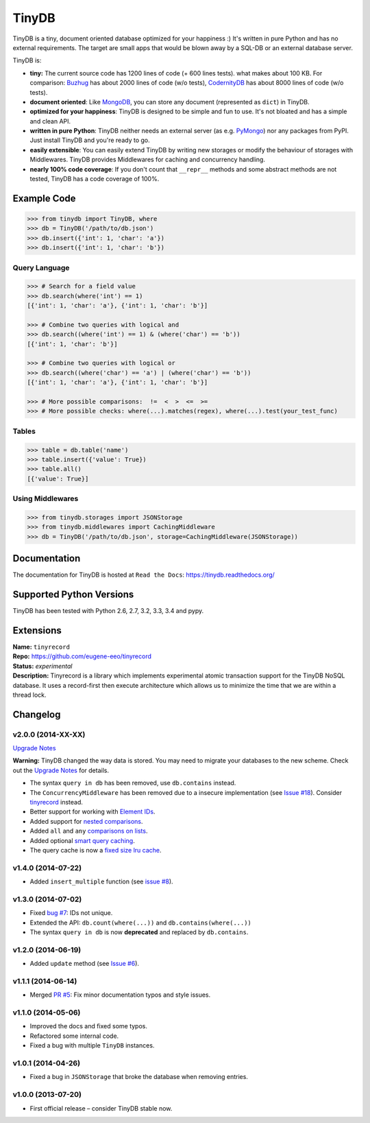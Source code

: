 TinyDB
######

|Build Status| |Coverage| |Version|

TinyDB is a tiny, document oriented database optimized for your happiness :)
It's written in pure Python and has no external requirements. The target are
small apps that would be blown away by a SQL-DB or an external database server.

TinyDB is:

- **tiny:** The current source code has 1200 lines of code (+ 600 lines tests).
  what makes about 100 KB. For comparison: Buzhug_ has about 2000 lines of code
  (w/o tests), CodernityDB_ has about 8000 lines of code (w/o tests).

- **document oriented**: Like `MongoDB <http://mongodb.org/>`_, you can store
  any document (represented as ``dict``) in TinyDB.

- **optimized for your happiness**: TinyDB is designed to be simple and fun to
  use. It's not bloated and has a simple and clean API.

- **written in pure Python**: TinyDB neither needs an external server (as e.g.
  `PyMongo <http://api.mongodb.org/python/current/>`_) nor any packages from
  PyPI. Just install TinyDB and you're ready to go.

- **easily extensible**: You can easily extend TinyDB by writing new storages
  or modify the behaviour of storages with Middlewares. TinyDB provides
  Middlewares for caching and concurrency handling.

- **nearly 100% code coverage**: If you don't count that ``__repr__`` methods
  and some abstract methods are not tested, TinyDB has a code coverage of 100%.


Example Code
************

.. code-block:: python

    >>> from tinydb import TinyDB, where
    >>> db = TinyDB('/path/to/db.json')
    >>> db.insert({'int': 1, 'char': 'a'})
    >>> db.insert({'int': 1, 'char': 'b'})

Query Language
==============

.. code-block:: python

    >>> # Search for a field value
    >>> db.search(where('int') == 1)
    [{'int': 1, 'char': 'a'}, {'int': 1, 'char': 'b'}]

    >>> # Combine two queries with logical and
    >>> db.search((where('int') == 1) & (where('char') == 'b'))
    [{'int': 1, 'char': 'b'}]

    >>> # Combine two queries with logical or
    >>> db.search((where('char') == 'a') | (where('char') == 'b'))
    [{'int': 1, 'char': 'a'}, {'int': 1, 'char': 'b'}]

    >>> # More possible comparisons:  !=  <  >  <=  >=
    >>> # More possible checks: where(...).matches(regex), where(...).test(your_test_func)

Tables
======

.. code-block:: python

    >>> table = db.table('name')
    >>> table.insert({'value': True})
    >>> table.all()
    [{'value': True}]

Using Middlewares
=================

.. code-block:: python

    >>> from tinydb.storages import JSONStorage
    >>> from tinydb.middlewares import CachingMiddleware
    >>> db = TinyDB('/path/to/db.json', storage=CachingMiddleware(JSONStorage))


Documentation
*************

The documentation for TinyDB is hosted at ``Read the Docs``: https://tinydb.readthedocs.org/


Supported Python Versions
*************************

TinyDB has been tested with Python 2.6, 2.7, 3.2, 3.3, 3.4 and pypy.


Extensions
**********

| **Name:**        ``tinyrecord``
| **Repo:**        https://github.com/eugene-eeo/tinyrecord
| **Status:**      *experimental*
| **Description:** Tinyrecord is a library which implements experimental atomic
                   transaction support for the TinyDB NoSQL database. It uses a
                   record-first then execute architecture which allows us to
                   minimize the time that we are within a thread lock.


Changelog
*********

**v2.0.0** (2014-XX-XX)
=======================

`Upgrade Notes <tinydb.readthedocs.org/en/v2.0/upgrade.html#upgrade-v2-0>`_

**Warning:** TinyDB changed the way data is stored. You may need to migrate
your databases to the new scheme. Check out the `Upgrade Notes <tinydb.readthedocs.org/en/v2.0/upgrade.html#upgrade-v2-0>`_
for details.

- The syntax ``query in db`` has been removed, use ``db.contains`` instead.
- The ``ConcurrencyMiddleware`` has been removed due to a insecure implementation
  (see `Issue #18 <https://github.com/msiemens/tinydb/issues/18>`_).  Consider
  `tinyrecord <http://tinydb.readthedocs.org/en/v2.0/extensions.html#tinyrecord>`_ instead.

- Better support for working with `Element IDs <http://tinydb.readthedocs.org/en/v2.0/usage.html#using-element-ids>`_.
- Added support for `nested comparisons <http://tinydb.readthedocs.org/en/v2.0/usage.html#nested-queries>`_.
- Added ``all`` and ``any`` `comparisons on lists <http://tinydb.readthedocs.org/en/v2.0/usage.html#nested-queries>`_.
- Added optional `smart query caching <http://tinydb.readthedocs.org/en/v2.0/usage.html#smart-query-cache>`_.
- The query cache is now a `fixed size lru cache <http://tinydb.readthedocs.org/en/v2.0/usage.html#query-caching>`_.

**v1.4.0** (2014-07-22)
=======================

- Added ``insert_multiple`` function (see `issue #8 <https://github.com/msiemens/tinydb/issues/8>`_).

**v1.3.0** (2014-07-02)
=======================

- Fixed `bug #7 <https://github.com/msiemens/tinydb/issues/7>`_: IDs not unique.
- Extended the API: ``db.count(where(...))`` and ``db.contains(where(...))``
- The syntax ``query in db`` is now **deprecated** and replaced
  by ``db.contains``.

**v1.2.0** (2014-06-19)
=======================

- Added ``update`` method (see `Issue #6 <https://github.com/msiemens/tinydb/issues/6>`_).

**v1.1.1** (2014-06-14)
=======================

- Merged `PR #5 <https://github.com/msiemens/tinydb/pull/5>`_: Fix minor
  documentation typos and style issues.

**v1.1.0** (2014-05-06)
=======================

- Improved the docs and fixed some typos.
- Refactored some internal code.
- Fixed a bug with multiple ``TinyDB`` instances.

**v1.0.1** (2014-04-26)
=======================

- Fixed a bug in ``JSONStorage`` that broke the database when removing entries.

**v1.0.0** (2013-07-20)
=======================

- First official release – consider TinyDB stable now.



.. |Build Status| image:: http://img.shields.io/travis/msiemens/tinydb.svg?style=flat-square
   :target: https://travis-ci.org/msiemens/tinydb
.. |Coverage| image:: http://img.shields.io/coveralls/msiemens/tinydb.svg?style=flat-square
   :target: https://coveralls.io/r/msiemens/tinydb
.. |Version| image:: http://img.shields.io/pypi/v/tinydb.svg?style=flat-square
   :target: https://crate.io/packages/tinydb
.. _Buzhug: http://buzhug.sourceforge.net/
.. _CodernityDB: http://labs.codernity.com/codernitydb/
